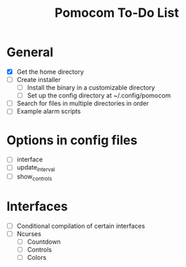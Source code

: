 #+TITLE: Pomocom To-Do List
* General
- [X] Get the home directory
- [ ] Create installer
  - [ ] Install the binary in a customizable directory
  - [ ] Set up the config directory at ~/.config/pomocom
- [ ] Search for files in multiple directories in order
- [ ] Example alarm scripts
* Options in config files
- [ ] interface
- [ ] update_interval
- [ ] show_controls
* Interfaces
- [ ] Conditional compilation of certain interfaces
- [ ] Ncurses
  - [ ] Countdown
  - [ ] Controls
  - [ ] Colors
